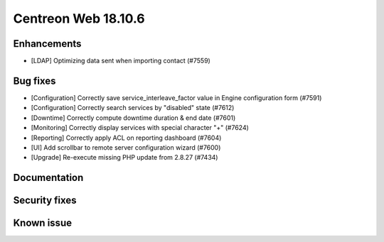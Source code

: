 ====================
Centreon Web 18.10.6
====================

Enhancements
------------

* [LDAP] Optimizing data sent when importing contact (#7559)

Bug fixes
---------

* [Configuration] Correctly save service_interleave_factor value in Engine configuration form (#7591)
* [Configuration] Correctly search services by "disabled" state (#7612)
* [Downtime] Correctly compute downtime duration & end date (#7601)
* [Monitoring] Correctly display services with special character "+" (#7624)
* [Reporting] Correctly apply ACL on reporting dashboard (#7604)
* [UI] Add scrollbar to remote server configuration wizard (#7600)
* [Upgrade] Re-execute missing PHP update from 2.8.27 (#7434)

Documentation
-------------

Security fixes
--------------

Known issue
-----------